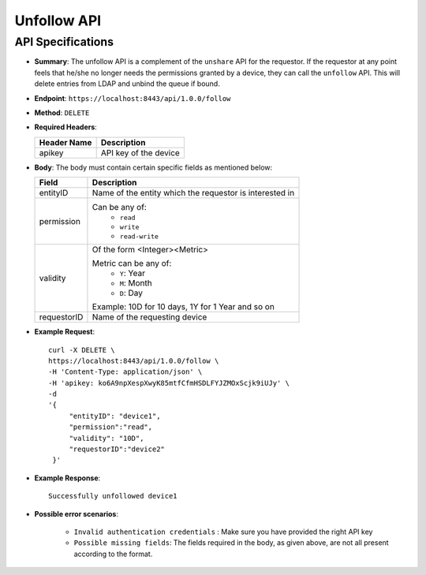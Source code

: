 Unfollow API
============

API Specifications
------------------

* **Summary**: The unfollow API is a complement of the ``unshare`` API for the requestor. If the requestor at any point feels that he/she no longer 
  needs the permissions granted by a device, they can call the ``unfollow`` API. This will delete entries from LDAP and unbind the queue if bound. 

* **Endpoint**: ``https://localhost:8443/api/1.0.0/follow``

* **Method**: ``DELETE``

* **Required Headers**:

  +-----------------+-------------------------+
  |   Header Name   |      Description        |
  +=================+=========================+
  |     apikey      |  API key of the device  |
  +-----------------+-------------------------+

* **Body**: The body must contain certain specific fields as mentioned below:

  +-----------------+---------------------------------------------------------+
  |      Field      |      Description                                        |
  +=================+=========================================================+
  |    entityID     | Name of the entity which the requestor is interested in |
  +-----------------+---------------------------------------------------------+
  |   permission    | Can be any of:                                          |
  |                 |   - ``read``                                            |
  |                 |   - ``write``                                           |
  |                 |   - ``read-write``                                      |
  +-----------------+---------------------------------------------------------+
  |    validity     | Of the form <Integer><Metric>                           |
  |                 |                                                         |
  |                 | Metric can be any of:                                   |
  |                 |   - ``Y``: Year                                         |
  |                 |   - ``M``: Month                                        |
  |                 |   - ``D``: Day                                          |
  |                 |                                                         |
  |                 | Example: 10D for 10 days, 1Y  for 1 Year and so on      |
  +-----------------+---------------------------------------------------------+
  |  requestorID    | Name of the requesting device                           |
  +-----------------+---------------------------------------------------------+

* **Example Request**::
  
   curl -X DELETE \
   https://localhost:8443/api/1.0.0/follow \
   -H 'Content-Type: application/json' \
   -H 'apikey: ko6A9npXespXwyK85mtfCfmHSDLFYJZMOxScjk9iUJy' \
   -d 
   '{
        "entityID": "device1",
        "permission":"read", 
        "validity": "10D",
        "requestorID":"device2"
    }'

* **Example Response**::
  
   Successfully unfollowed device1


* **Possible error scenarios**:
  
   - ``Invalid authentication credentials`` : Make sure you have provided the right API key
   - ``Possible missing fields``: The fields required in the body, as given above, are not all present according to the format. 
